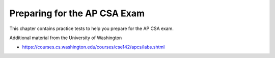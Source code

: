 .. qnum::
   :prefix: 12-1-
   :start: 1

Preparing for the AP CSA Exam
==================================

This chapter contains practice tests to help you prepare for the AP CSA exam. 

.. Nice resource with tips on how to do well on the exam from Rebecca Dovi.

.. * http://www.supercs.net/wp-content/uploads/2016/01/AP-Review-top-ten-things.pdf

.. Flash cards to help you self-test from Rebecca Dovi.

.. * http://www.supercs.net/wp-content/uploads/2016/01/AP-Flash_Cards_DOVI.pdf

Additional material from the University of Washington 

*  https://courses.cs.washington.edu/courses/cse142/apcs/labs.shtml
